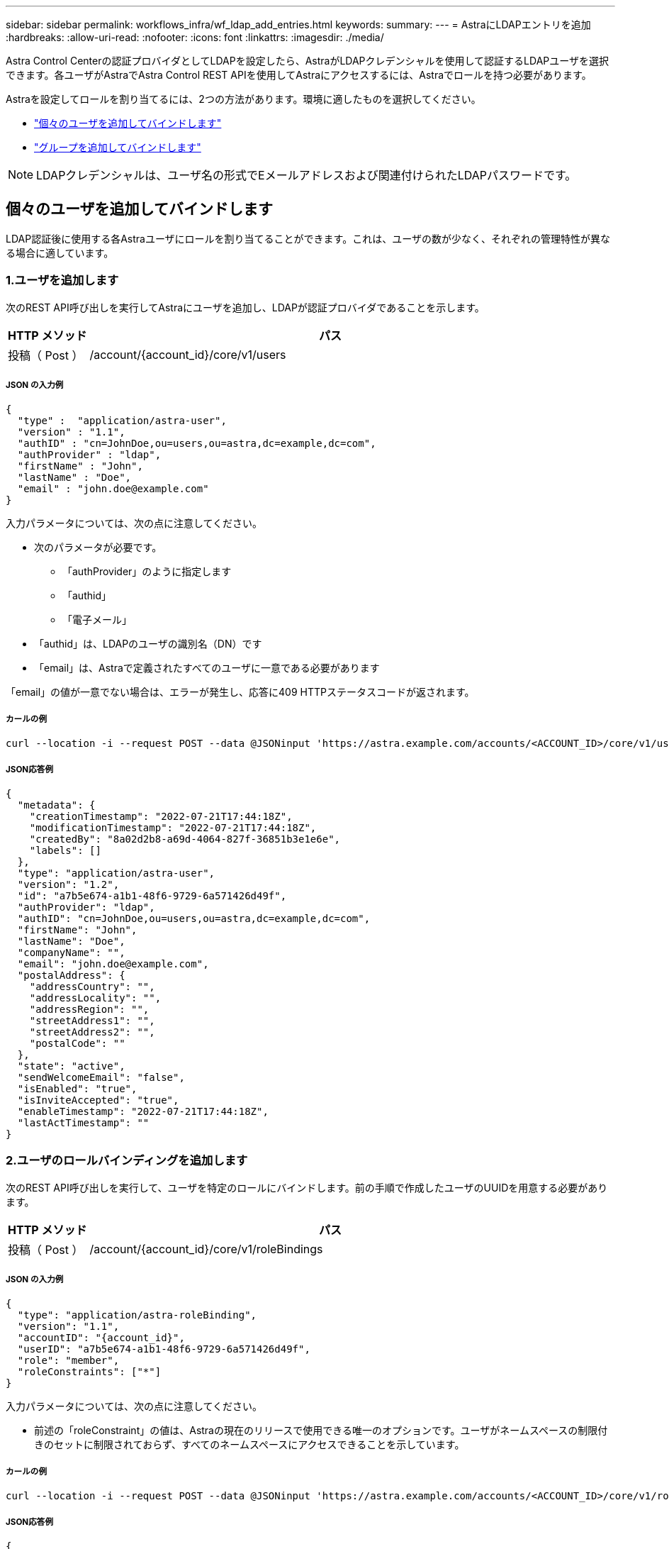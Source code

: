 ---
sidebar: sidebar 
permalink: workflows_infra/wf_ldap_add_entries.html 
keywords:  
summary:  
---
= AstraにLDAPエントリを追加
:hardbreaks:
:allow-uri-read: 
:nofooter: 
:icons: font
:linkattrs: 
:imagesdir: ./media/


[role="lead"]
Astra Control Centerの認証プロバイダとしてLDAPを設定したら、AstraがLDAPクレデンシャルを使用して認証するLDAPユーザを選択できます。各ユーザがAstraでAstra Control REST APIを使用してAstraにアクセスするには、Astraでロールを持つ必要があります。

Astraを設定してロールを割り当てるには、2つの方法があります。環境に適したものを選択してください。

* link:../workflows_infra/wf_ldap_add_entries.html#add-and-bind-an-individual-user["個々のユーザを追加してバインドします"]
* link:../workflows_infra/wf_ldap_add_entries.html#add-and-bind-a-group["グループを追加してバインドします"]



NOTE: LDAPクレデンシャルは、ユーザ名の形式でEメールアドレスおよび関連付けられたLDAPパスワードです。



== 個々のユーザを追加してバインドします

LDAP認証後に使用する各Astraユーザにロールを割り当てることができます。これは、ユーザの数が少なく、それぞれの管理特性が異なる場合に適しています。



=== 1.ユーザを追加します

次のREST API呼び出しを実行してAstraにユーザを追加し、LDAPが認証プロバイダであることを示します。

[cols="1,6"]
|===
| HTTP メソッド | パス 


| 投稿（ Post ） | /account/{account_id}/core/v1/users 
|===


===== JSON の入力例

[source, json]
----
{
  "type" :  "application/astra-user",
  "version" : "1.1",
  "authID" : "cn=JohnDoe,ou=users,ou=astra,dc=example,dc=com",
  "authProvider" : "ldap",
  "firstName" : "John",
  "lastName" : "Doe",
  "email" : "john.doe@example.com"
}
----
入力パラメータについては、次の点に注意してください。

* 次のパラメータが必要です。
+
** 「authProvider」のように指定します
** 「authid」
** 「電子メール」


* 「authid」は、LDAPのユーザの識別名（DN）です
* 「email」は、Astraで定義されたすべてのユーザに一意である必要があります


「email」の値が一意でない場合は、エラーが発生し、応答に409 HTTPステータスコードが返されます。



===== カールの例

[source, curl]
----
curl --location -i --request POST --data @JSONinput 'https://astra.example.com/accounts/<ACCOUNT_ID>/core/v1/users' --header 'Content-Type: application/astra-user+json' --header 'Accept: */*' --header 'Authorization: Bearer <API_TOKEN>'
----


===== JSON応答例

[source, json]
----
{
  "metadata": {
    "creationTimestamp": "2022-07-21T17:44:18Z",
    "modificationTimestamp": "2022-07-21T17:44:18Z",
    "createdBy": "8a02d2b8-a69d-4064-827f-36851b3e1e6e",
    "labels": []
  },
  "type": "application/astra-user",
  "version": "1.2",
  "id": "a7b5e674-a1b1-48f6-9729-6a571426d49f",
  "authProvider": "ldap",
  "authID": "cn=JohnDoe,ou=users,ou=astra,dc=example,dc=com",
  "firstName": "John",
  "lastName": "Doe",
  "companyName": "",
  "email": "john.doe@example.com",
  "postalAddress": {
    "addressCountry": "",
    "addressLocality": "",
    "addressRegion": "",
    "streetAddress1": "",
    "streetAddress2": "",
    "postalCode": ""
  },
  "state": "active",
  "sendWelcomeEmail": "false",
  "isEnabled": "true",
  "isInviteAccepted": "true",
  "enableTimestamp": "2022-07-21T17:44:18Z",
  "lastActTimestamp": ""
}
----


=== 2.ユーザのロールバインディングを追加します

次のREST API呼び出しを実行して、ユーザを特定のロールにバインドします。前の手順で作成したユーザのUUIDを用意する必要があります。

[cols="1,6"]
|===
| HTTP メソッド | パス 


| 投稿（ Post ） | /account/{account_id}/core/v1/roleBindings 
|===


===== JSON の入力例

[source, json]
----
{
  "type": "application/astra-roleBinding",
  "version": "1.1",
  "accountID": "{account_id}",
  "userID": "a7b5e674-a1b1-48f6-9729-6a571426d49f",
  "role": "member",
  "roleConstraints": ["*"]
}
----
入力パラメータについては、次の点に注意してください。

* 前述の「roleConstraint」の値は、Astraの現在のリリースで使用できる唯一のオプションです。ユーザがネームスペースの制限付きのセットに制限されておらず、すべてのネームスペースにアクセスできることを示しています。




===== カールの例

[source, curl]
----
curl --location -i --request POST --data @JSONinput 'https://astra.example.com/accounts/<ACCOUNT_ID>/core/v1/roleBindings' --header 'Content-Type: application/astra-roleBinding+json' --header 'Accept: */*' --header 'Authorization: Bearer <API_TOKEN>'
----


===== JSON応答例

[source, json]
----
{
  "metadata": {
    "creationTimestamp": "2022-07-21T18:08:24Z",
    "modificationTimestamp": "2022-07-21T18:08:24Z",
    "createdBy": "8a02d2b8-a69d-4064-827f-36851b3e1e6e",
    "labels": []
  },
  "type": "application/astra-roleBinding",
  "principalType": "user",
  "version": "1.1",
  "id": "b02c7e4d-d483-40d1-aaff-e1f900312114",
  "userID": "a7b5e674-a1b1-48f6-9729-6a571426d49f",
  "groupID": "00000000-0000-0000-0000-000000000000",
  "accountID": "d0fdbfa7-be32-4a71-b59d-13d95b42329a",
  "role": "member",
  "roleConstraints": ["*"]
}
----
応答パラメータについては、次の点に注意してください。

* 「principalType」フィールドの値「user」は、（グループではなく）ユーザにロールバインディングが追加されたことを示します。




== グループを追加してバインドします

LDAP認証後に使用するAstraグループにロールを割り当てることができます。これは、ユーザが多数あり、それぞれに類似した管理特性がある場合に適しています。



=== 1.グループを追加します

次のREST API呼び出しを実行してAstraにグループを追加し、LDAPが認証プロバイダであることを示します。

[cols="1,6"]
|===
| HTTP メソッド | パス 


| 投稿（ Post ） | /account/{account_id}/core/v1/groups 
|===


===== JSON の入力例

[source, json]
----
{
  "type": "application/astra-group",
  "version": "1.0",
  "name": "Engineering",
  "authProvider": "ldap",
  "authID": "CN=Engineering,OU=groups,OU=astra,DC=example,DC=com"
}
----
入力パラメータについては、次の点に注意してください。

* 次のパラメータが必要です。
+
** 「authProvider」のように指定します
** 「authid」






===== カールの例

[source, curl]
----
curl --location -i --request POST --data @JSONinput 'https://astra.example.com/accounts/<ACCOUNT_ID>/core/v1/groups' --header 'Content-Type: application/astra-group+json' --header 'Accept: */*' --header 'Authorization: Bearer <API_TOKEN>'
----


===== JSON応答例

[source, json]
----
{
  "type": "application/astra-group",
  "version": "1.0",
  "id": "8b5b54da-ae53-497a-963d-1fc89990525b",
  "name": "Engineering",
  "authProvider": "ldap",
  "authID": "CN=Engineering,OU=groups,OU=astra,DC=example,DC=com",
  "metadata": {
    "creationTimestamp": "2022-07-21T18:42:52Z",
    "modificationTimestamp": "2022-07-21T18:42:52Z",
    "createdBy": "8a02d2b8-a69d-4064-827f-36851b3e1e6e",
    "labels": []
  }
}
----


=== 2.グループのロールバインドを追加します

次のREST API呼び出しを実行して、グループを特定のロールにバインドします。前の手順で作成したグループのUUIDが必要です。LDAPが認証を実行すると、グループのメンバーであるユーザはAstraにサインインできるようになります。

[cols="1,6"]
|===
| HTTP メソッド | パス 


| 投稿（ Post ） | /account/{account_id}/core/v1/roleBindings 
|===


===== JSON の入力例

[source, json]
----
{
  "type": "application/astra-roleBinding",
  "version": "1.1",
  "accountID": "{account_id}",
  "groupID": "8b5b54da-ae53-497a-963d-1fc89990525b",
  "role": "viewer",
  "roleConstraints": ["*"]
}
----
入力パラメータについては、次の点に注意してください。

* 前述の「roleConstraint」の値は、Astraの現在のリリースで使用できる唯一のオプションです。ユーザが特定のネームスペースに制限されておらず、すべてのネームスペースにアクセスできることを示しています。




===== カールの例

[source, curl]
----
curl --location -i --request POST --data @JSONinput 'https://astra.example.com/accounts/<ACCOUNT_ID>/core/v1/roleBindings' --header 'Content-Type: application/astra-roleBinding+json' --header 'Accept: */*' --header 'Authorization: Bearer <API_TOKEN>'
----


===== JSON応答例

[source, json]
----
{
  "metadata": {
    "creationTimestamp": "2022-07-21T18:59:43Z",
    "modificationTimestamp": "2022-07-21T18:59:43Z",
    "createdBy": "527329f2-662c-41c0-ada9-2f428f14c137",
    "labels": []
  },
  "type": "application/astra-roleBinding",
  "principalType": "group",
  "version": "1.1",
  "id": "2f91b06d-315e-41d8-ae18-7df7c08fbb77",
  "userID": "00000000-0000-0000-0000-000000000000",
  "groupID": "8b5b54da-ae53-497a-963d-1fc89990525b",
  "accountID": "d0fdbfa7-be32-4a71-b59d-13d95b42329a",
  "role": "viewer",
  "roleConstraints": ["*"]
}
----
応答パラメータについては、次の点に注意してください。

* 「ライセンスタイプ」フィールドの値「group」は、（ユーザではなく）グループにロールバインディングが追加されたことを示します。

